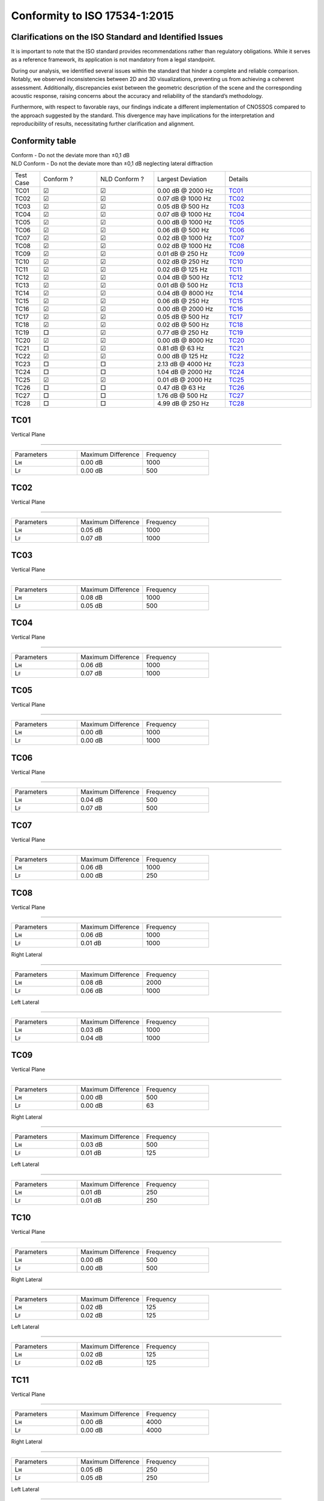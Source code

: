 Conformity to ISO 17534-1:2015
==============================
.. This document has been generated with noisemodelling-tutorial-01/src/main/java/org/noise_planet/nmtutorial01/GenerateReferenceDeviation.java

Clarifications on the ISO Standard and Identified Issues
^^^^^^^^^^^^^^^^^^^^^^^^^^^^^^^^^^^^^^^^^^^^^^^^^^^^^^^^^^^^^^^^

It is important to note that the ISO standard provides recommendations rather than regulatory obligations. While it serves as a reference framework, its application is not mandatory from a legal standpoint.

During our analysis, we identified several issues within the standard that hinder a complete and reliable comparison. Notably, we observed inconsistencies between 2D and 3D visualizations, preventing us from achieving a coherent assessment. Additionally, discrepancies exist between the geometric description of the scene and the corresponding acoustic response, raising concerns about the accuracy and reliability of the standard’s methodology.

Furthermore, with respect to favorable rays, our findings indicate a different implementation of CNOSSOS compared to the approach suggested by the standard. This divergence may have implications for the interpretation and reproducibility of results, necessitating further clarification and alignment.


Conformity table
^^^^^^^^^^^^^^^^
| Conform - Do not the deviate more than ±0,1 dB 
| NLD Conform - Do not the deviate more than ±0,1 dB neglecting lateral diffraction
.. list-table::
   :widths: 10 20 20 25 30

   * - Test Case
     - Conform ? 
     - NLD Conform ?
     - Largest Deviation
     - Details
   * - TC01
     - ☑
     - ☑
     - 0.00 dB @ 2000 Hz
     - `TC01`_
   * - TC02
     - ☑
     - ☑
     - 0.07 dB @ 1000 Hz
     - `TC02`_
   * - TC03
     - ☑
     - ☑
     - 0.05 dB @ 500 Hz
     - `TC03`_
   * - TC04
     - ☑
     - ☑
     - 0.07 dB @ 1000 Hz
     - `TC04`_
   * - TC05
     - ☑
     - ☑
     - 0.00 dB @ 1000 Hz
     - `TC05`_
   * - TC06
     - ☑
     - ☑
     - 0.06 dB @ 500 Hz
     - `TC06`_
   * - TC07
     - ☑
     - ☑
     - 0.02 dB @ 1000 Hz
     - `TC07`_
   * - TC08
     - ☑
     - ☑
     - 0.02 dB @ 1000 Hz
     - `TC08`_
   * - TC09
     - ☑
     - ☑
     - 0.01 dB @ 250 Hz
     - `TC09`_
   * - TC10
     - ☑
     - ☑
     - 0.02 dB @ 250 Hz
     - `TC10`_
   * - TC11
     - ☑
     - ☑
     - 0.02 dB @ 125 Hz
     - `TC11`_
   * - TC12
     - ☑
     - ☑
     - 0.04 dB @ 500 Hz
     - `TC12`_
   * - TC13
     - ☑
     - ☑
     - 0.01 dB @ 500 Hz
     - `TC13`_
   * - TC14
     - ☑
     - ☑
     - 0.04 dB @ 8000 Hz
     - `TC14`_
   * - TC15
     - ☑
     - ☑
     - 0.06 dB @ 250 Hz
     - `TC15`_
   * - TC16
     - ☑
     - ☑
     - 0.00 dB @ 2000 Hz
     - `TC16`_
   * - TC17
     - ☑
     - ☑
     - 0.05 dB @ 500 Hz
     - `TC17`_
   * - TC18
     - ☑
     - ☑
     - 0.02 dB @ 500 Hz
     - `TC18`_
   * - TC19
     - □
     - ☑
     - 0.77 dB @ 250 Hz
     - `TC19`_
   * - TC20
     - ☑
     - ☑
     - 0.00 dB @ 8000 Hz
     - `TC20`_
   * - TC21
     - □
     - ☑
     - 0.81 dB @ 63 Hz
     - `TC21`_
   * - TC22
     - ☑
     - ☑
     - 0.00 dB @ 125 Hz
     - `TC22`_
   * - TC23
     - □
     - □
     - 2.13 dB @ 4000 Hz
     - `TC23`_
   * - TC24
     - □
     - □
     - 1.04 dB @ 2000 Hz
     - `TC24`_
   * - TC25
     - ☑
     - ☑
     - 0.01 dB @ 2000 Hz
     - `TC25`_
   * - TC26
     - □
     - □
     - 0.47 dB @ 63 Hz
     - `TC26`_
   * - TC27
     - □
     - □
     - 1.76 dB @ 500 Hz
     - `TC27`_
   * - TC28
     - □
     - □
     - 4.99 dB @ 250 Hz
     - `TC28`_

TC01
^^^^


Vertical Plane 

================

.. list-table::
   :widths: 25 25 25

   * - Parameters
     - Maximum Difference
     - Frequency
   * - Lʜ
     - 0.00 dB
     - 1000
   * - Lꜰ
     - 0.00 dB
     - 500

TC02
^^^^


Vertical Plane 

================

.. list-table::
   :widths: 25 25 25

   * - Parameters
     - Maximum Difference
     - Frequency
   * - Lʜ
     - 0.05 dB
     - 1000
   * - Lꜰ
     - 0.07 dB
     - 1000

TC03
^^^^


Vertical Plane 

================

.. list-table::
   :widths: 25 25 25

   * - Parameters
     - Maximum Difference
     - Frequency
   * - Lʜ
     - 0.08 dB
     - 1000
   * - Lꜰ
     - 0.05 dB
     - 500

TC04
^^^^


Vertical Plane 

================

.. list-table::
   :widths: 25 25 25

   * - Parameters
     - Maximum Difference
     - Frequency
   * - Lʜ
     - 0.06 dB
     - 1000
   * - Lꜰ
     - 0.07 dB
     - 1000

TC05
^^^^


Vertical Plane 

================

.. list-table::
   :widths: 25 25 25

   * - Parameters
     - Maximum Difference
     - Frequency
   * - Lʜ
     - 0.00 dB
     - 1000
   * - Lꜰ
     - 0.00 dB
     - 1000

TC06
^^^^


Vertical Plane 

================

.. list-table::
   :widths: 25 25 25

   * - Parameters
     - Maximum Difference
     - Frequency
   * - Lʜ
     - 0.04 dB
     - 500
   * - Lꜰ
     - 0.07 dB
     - 500

TC07
^^^^


Vertical Plane 

================

.. list-table::
   :widths: 25 25 25

   * - Parameters
     - Maximum Difference
     - Frequency
   * - Lʜ
     - 0.06 dB
     - 1000
   * - Lꜰ
     - 0.00 dB
     - 250

TC08
^^^^


Vertical Plane 

================

.. list-table::
   :widths: 25 25 25

   * - Parameters
     - Maximum Difference
     - Frequency
   * - Lʜ
     - 0.06 dB
     - 1000
   * - Lꜰ
     - 0.01 dB
     - 1000


Right Lateral 

================

.. list-table::
   :widths: 25 25 25

   * - Parameters
     - Maximum Difference
     - Frequency
   * - Lʜ
     - 0.08 dB
     - 2000
   * - Lꜰ
     - 0.06 dB
     - 1000


Left Lateral 

================

.. list-table::
   :widths: 25 25 25

   * - Parameters
     - Maximum Difference
     - Frequency
   * - Lʜ
     - 0.03 dB
     - 1000
   * - Lꜰ
     - 0.04 dB
     - 1000

TC09
^^^^


Vertical Plane 

================

.. list-table::
   :widths: 25 25 25

   * - Parameters
     - Maximum Difference
     - Frequency
   * - Lʜ
     - 0.00 dB
     - 500
   * - Lꜰ
     - 0.00 dB
     - 63


Right Lateral 

================

.. list-table::
   :widths: 25 25 25

   * - Parameters
     - Maximum Difference
     - Frequency
   * - Lʜ
     - 0.03 dB
     - 500
   * - Lꜰ
     - 0.01 dB
     - 125


Left Lateral 

================

.. list-table::
   :widths: 25 25 25

   * - Parameters
     - Maximum Difference
     - Frequency
   * - Lʜ
     - 0.01 dB
     - 250
   * - Lꜰ
     - 0.01 dB
     - 250

TC10
^^^^


Vertical Plane 

================

.. list-table::
   :widths: 25 25 25

   * - Parameters
     - Maximum Difference
     - Frequency
   * - Lʜ
     - 0.00 dB
     - 500
   * - Lꜰ
     - 0.00 dB
     - 500


Right Lateral 

================

.. list-table::
   :widths: 25 25 25

   * - Parameters
     - Maximum Difference
     - Frequency
   * - Lʜ
     - 0.02 dB
     - 125
   * - Lꜰ
     - 0.02 dB
     - 125


Left Lateral 

================

.. list-table::
   :widths: 25 25 25

   * - Parameters
     - Maximum Difference
     - Frequency
   * - Lʜ
     - 0.02 dB
     - 125
   * - Lꜰ
     - 0.02 dB
     - 125

TC11
^^^^


Vertical Plane 

================

.. list-table::
   :widths: 25 25 25

   * - Parameters
     - Maximum Difference
     - Frequency
   * - Lʜ
     - 0.00 dB
     - 4000
   * - Lꜰ
     - 0.00 dB
     - 4000


Right Lateral 

================

.. list-table::
   :widths: 25 25 25

   * - Parameters
     - Maximum Difference
     - Frequency
   * - Lʜ
     - 0.05 dB
     - 250
   * - Lꜰ
     - 0.05 dB
     - 250


Left Lateral 

================

.. list-table::
   :widths: 25 25 25

   * - Parameters
     - Maximum Difference
     - Frequency
   * - Lʜ
     - 0.05 dB
     - 250
   * - Lꜰ
     - 0.05 dB
     - 250

TC12
^^^^


Vertical Plane 

================

.. list-table::
   :widths: 25 25 25

   * - Parameters
     - Maximum Difference
     - Frequency
   * - Lʜ
     - 0.02 dB
     - 250
   * - Lꜰ
     - 0.02 dB
     - 250


Right Lateral 

================

.. list-table::
   :widths: 25 25 25

   * - Parameters
     - Maximum Difference
     - Frequency
   * - Lʜ
     - 0.06 dB
     - 4000
   * - Lꜰ
     - 0.06 dB
     - 4000


Left Lateral 

================

.. list-table::
   :widths: 25 25 25

   * - Parameters
     - Maximum Difference
     - Frequency
   * - Lʜ
     - 0.04 dB
     - 1000
   * - Lꜰ
     - 0.04 dB
     - 1000

TC13
^^^^


Vertical Plane 

================

.. list-table::
   :widths: 25 25 25

   * - Parameters
     - Maximum Difference
     - Frequency
   * - Lʜ
     - 0.01 dB
     - 1000
   * - Lꜰ
     - 0.00 dB
     - 8000


Right Lateral 

================

.. list-table::
   :widths: 25 25 25

   * - Parameters
     - Maximum Difference
     - Frequency
   * - Lʜ
     - 0.01 dB
     - 125
   * - Lꜰ
     - 0.01 dB
     - 125


Left Lateral 

================

.. list-table::
   :widths: 25 25 25

   * - Parameters
     - Maximum Difference
     - Frequency
   * - Lʜ
     - 0.00 dB
     - 125
   * - Lꜰ
     - 0.00 dB
     - 125

TC14
^^^^


Vertical Plane 

================

.. list-table::
   :widths: 25 25 25

   * - Parameters
     - Maximum Difference
     - Frequency
   * - Lʜ
     - 0.04 dB
     - 8000
   * - Lꜰ
     - 0.04 dB
     - 4000


Right Lateral 

================

.. list-table::
   :widths: 25 25 25

   * - Parameters
     - Maximum Difference
     - Frequency
   * - Lʜ
     - 0.06 dB
     - 8000
   * - Lꜰ
     - 0.06 dB
     - 8000


Left Lateral 

================

.. list-table::
   :widths: 25 25 25

   * - Parameters
     - Maximum Difference
     - Frequency
   * - Lʜ
     - 0.08 dB
     - 2000
   * - Lꜰ
     - 0.08 dB
     - 2000

TC15
^^^^


Vertical Plane 

================

.. list-table::
   :widths: 25 25 25

   * - Parameters
     - Maximum Difference
     - Frequency
   * - Lʜ
     - 0.01 dB
     - 125
   * - Lꜰ
     - 0.00 dB
     - 1000


Right Lateral 

================

.. list-table::
   :widths: 25 25 25

   * - Parameters
     - Maximum Difference
     - Frequency
   * - Lʜ
     - 0.24 dB
     - 500
   * - Lꜰ
     - 0.40 dB
     - 250


Left Lateral 

================

.. list-table::
   :widths: 25 25 25

   * - Parameters
     - Maximum Difference
     - Frequency
   * - Lʜ
     - 0.04 dB
     - 8000
   * - Lꜰ
     - 0.04 dB
     - 8000

TC16
^^^^


Vertical Plane 

================

.. list-table::
   :widths: 25 25 25

   * - Parameters
     - Maximum Difference
     - Frequency
   * - Lʜ
     - 0.00 dB
     - 1000
   * - Lꜰ
     - 0.00 dB
     - 1000


Reflection 

================

.. list-table::
   :widths: 25 25 25

   * - Parameters
     - Maximum Difference
     - Frequency
   * - Lʜ
     - 0.00 dB
     - 63
   * - Lꜰ
     - 0.00 dB
     - 4000

TC17
^^^^


Vertical Plane 

================

.. list-table::
   :widths: 25 25 25

   * - Parameters
     - Maximum Difference
     - Frequency
   * - Lʜ
     - 0.04 dB
     - 500
   * - Lꜰ
     - 0.07 dB
     - 500


Reflection 

================

.. list-table::
   :widths: 25 25 25

   * - Parameters
     - Maximum Difference
     - Frequency
   * - Lʜ
     - 0.04 dB
     - 500
   * - Lꜰ
     - 0.03 dB
     - 500

TC18
^^^^


Vertical Plane 

================

.. list-table::
   :widths: 25 25 25

   * - Parameters
     - Maximum Difference
     - Frequency
   * - Lʜ
     - 0.06 dB
     - 500
   * - Lꜰ
     - 0.00 dB
     - 2000


Reflection 

================

.. list-table::
   :widths: 25 25 25

   * - Parameters
     - Maximum Difference
     - Frequency
   * - Lʜ
     - 0.00 dB
     - 250
   * - Lꜰ
     - 0.00 dB
     - 1000

TC19
^^^^


Vertical Plane 

================

.. list-table::
   :widths: 25 25 25

   * - Parameters
     - Maximum Difference
     - Frequency
   * - Lʜ
     - 0.02 dB
     - 63
   * - Lꜰ
     - 0.02 dB
     - 63


Right Lateral 

================

.. list-table::
   :widths: 25 25 25

   * - Parameters
     - Maximum Difference
     - Frequency
   * - Lʜ
     - 0.07 dB
     - 500
   * - Lꜰ
     - 0.01 dB
     - 125


Left Lateral 

================

.. list-table::
   :widths: 25 25 25

   * - Parameters
     - Maximum Difference
     - Frequency
   * - Lʜ
     - 6.46 dB
     - 8000
   * - Lꜰ
     - 6.46 dB
     - 8000

TC20
^^^^


Vertical Plane 

================

.. list-table::
   :widths: 25 25 25

   * - Parameters
     - Maximum Difference
     - Frequency
   * - Lʜ
     - 0.00 dB
     - 8000
   * - Lꜰ
     - 0.00 dB
     - 8000

TC21
^^^^


Vertical Plane 

================

.. list-table::
   :widths: 25 25 25

   * - Parameters
     - Maximum Difference
     - Frequency
   * - Lʜ
     - 0.02 dB
     - 125
   * - Lꜰ
     - 0.02 dB
     - 250


Right Lateral 

================

.. list-table::
   :widths: 25 25 25

   * - Parameters
     - Maximum Difference
     - Frequency
   * - Lʜ
     - 0.08 dB
     - 8000
   * - Lꜰ
     - 0.08 dB
     - 8000


Left Lateral 

================

.. list-table::
   :widths: 25 25 25

   * - Parameters
     - Maximum Difference
     - Frequency
   * - Lʜ
     - 0.07 dB
     - 500
   * - Lꜰ
     - 0.33 dB
     - 500

TC22
^^^^


Vertical Plane 

================

.. list-table::
   :widths: 25 25 25

   * - Parameters
     - Maximum Difference
     - Frequency
   * - Lʜ
     - 0.01 dB
     - 4000
   * - Lꜰ
     - 0.00 dB
     - 4000


Right Lateral 

================

.. list-table::
   :widths: 25 25 25

   * - Parameters
     - Maximum Difference
     - Frequency
   * - Lʜ
     - 0.06 dB
     - 500
   * - Lꜰ
     - 0.02 dB
     - 125


Left Lateral 

================

.. list-table::
   :widths: 25 25 25

   * - Parameters
     - Maximum Difference
     - Frequency
   * - Lʜ
     - 0.05 dB
     - 500
   * - Lꜰ
     - 0.01 dB
     - 125

TC23
^^^^


Vertical Plane 

================

.. list-table::
   :widths: 25 25 25

   * - Parameters
     - Maximum Difference
     - Frequency
   * - Lʜ
     - 0.02 dB
     - 250
   * - Lꜰ
     - 3.56 dB
     - 4000

TC24
^^^^


Vertical Plane 

================

.. list-table::
   :widths: 25 25 25

   * - Parameters
     - Maximum Difference
     - Frequency
   * - Lʜ
     - 0.02 dB
     - 250
   * - Lꜰ
     - 0.02 dB
     - 63


Reflection 

================

.. list-table::
   :widths: 25 25 25

   * - Parameters
     - Maximum Difference
     - Frequency
   * - Lʜ
     - 0.02 dB
     - 63
   * - Lꜰ
     - 3.53 dB
     - 4000

TC25
^^^^


Vertical Plane 

================

.. list-table::
   :widths: 25 25 25

   * - Parameters
     - Maximum Difference
     - Frequency
   * - Lʜ
     - 0.00 dB
     - 1000
   * - Lꜰ
     - 0.01 dB
     - 250


Right Lateral 

================

.. list-table::
   :widths: 25 25 25

   * - Parameters
     - Maximum Difference
     - Frequency
   * - Lʜ
     - 0.01 dB
     - 1000
   * - Lꜰ
     - 0.01 dB
     - 1000


Left Lateral 

================

.. list-table::
   :widths: 25 25 25

   * - Parameters
     - Maximum Difference
     - Frequency
   * - Lʜ
     - 0.01 dB
     - 2000
   * - Lꜰ
     - 0.01 dB
     - 2000


Reflection 

================

.. list-table::
   :widths: 25 25 25

   * - Parameters
     - Maximum Difference
     - Frequency
   * - Lʜ
     - 0.00 dB
     - 1000
   * - Lꜰ
     - 0.00 dB
     - 2000

TC26
^^^^


Vertical Plane 

================

.. list-table::
   :widths: 25 25 25

   * - Parameters
     - Maximum Difference
     - Frequency
   * - Lʜ
     - 0.00 dB
     - 4000
   * - Lꜰ
     - 0.06 dB
     - 4000


Reflection 

================

.. list-table::
   :widths: 25 25 25

   * - Parameters
     - Maximum Difference
     - Frequency
   * - Lʜ
     - 0.01 dB
     - 4000
   * - Lꜰ
     - 15.33 dB
     - 8000

TC27
^^^^


Vertical Plane 

================

.. list-table::
   :widths: 25 25 25

   * - Parameters
     - Maximum Difference
     - Frequency
   * - Lʜ
     - 0.02 dB
     - 2000
   * - Lꜰ
     - 0.18 dB
     - 125

TC28
^^^^


Vertical Plane 

================

.. list-table::
   :widths: 25 25 25

   * - Parameters
     - Maximum Difference
     - Frequency
   * - Lʜ
     - 0.01 dB
     - 63
   * - Lꜰ
     - 7.05 dB
     - 250


Right Lateral 

================

.. list-table::
   :widths: 25 25 25

   * - Parameters
     - Maximum Difference
     - Frequency
   * - Lʜ
     - 0.09 dB
     - 2000
   * - Lꜰ
     - 2.09 dB
     - 8000


Left Lateral 

================

.. list-table::
   :widths: 25 25 25

   * - Parameters
     - Maximum Difference
     - Frequency
   * - Lʜ
     - 5.75 dB
     - 8000
   * - Lꜰ
     - 9.57 dB
     - 63
